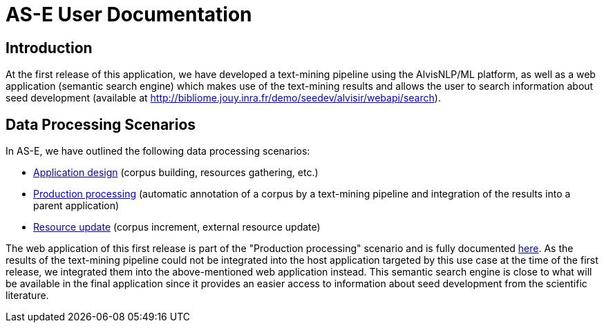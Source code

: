 = AS-E User Documentation

== Introduction

At the first release of this application, we have developed a text-mining pipeline using the AlvisNLP/ML platform, as well as a web application (semantic search engine) which makes use of the text-mining results and allows the user to search information about seed development (available at http://bibliome.jouy.inra.fr/demo/seedev/alvisir/webapi/search).

== Data Processing Scenarios

In AS-E, we have outlined the following data processing scenarios:

* <<application_design.adoc#, Application design>> (corpus building, resources gathering, etc.)
* <<production_processing.adoc#, Production processing>> (automatic annotation of a corpus by a text-mining pipeline and integration of the results into a parent application)
* <<resource_update.adoc#, Resource update>> (corpus increment, external resource update)

The web application of this first release is part of the "Production processing" scenario and is fully documented <<web_app_doc.adoc#, here>>. As the results of the text-mining pipeline could not be integrated into the host application targeted by this use case at the time of the first release, we integrated them into the above-mentioned web application instead. This semantic search engine is close to what will be available in the final application since it provides an easier access to information about seed development from the scientific literature. 
